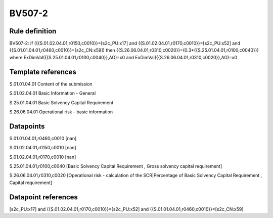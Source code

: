 =======
BV507-2
=======

Rule definition
---------------

BV507-2: if ({{S.01.02.04.01,r0150,c0010}}=[s2c_PU:x17] and {{S.01.02.04.01,r0170,c0010}}=[s2c_PU:x52] and {{S.01.01.04.01,r0460,c0010}}=[s2c_CN:x59]) then {{S.26.06.04.01,r0310,c0020}}=(0.3*{{S.25.01.04.01,r0100,c0040}}) where ExDimVal({{S.25.01.04.01,r0100,c0040}},AO)=x0 and ExDimVal({{S.26.06.04.01,r0310,c0020}},AO)=x0


Template references
-------------------

S.01.01.04.01 Content of the submission

S.01.02.04.01 Basic Information - General

S.25.01.04.01 Basic Solvency Capital Requirement

S.26.06.04.01 Operational risk - basic information


Datapoints
----------

S.01.01.04.01,r0460,c0010 [nan]

S.01.02.04.01,r0150,c0010 [nan]

S.01.02.04.01,r0170,c0010 [nan]

S.25.01.04.01,r0100,c0040 [Basic Solvency Capital Requirement , Gross solvency capital requirement]

S.26.06.04.01,r0310,c0020 [Operational risk - calculation of the SCR|Percentage of Basic Solvency Capital Requirement , Capital requirement]



Datapoint references
--------------------

[s2c_PU:x17] and {{S.01.02.04.01,r0170,c0010}}=[s2c_PU:x52] and {{S.01.01.04.01,r0460,c0010}}=[s2c_CN:x59]